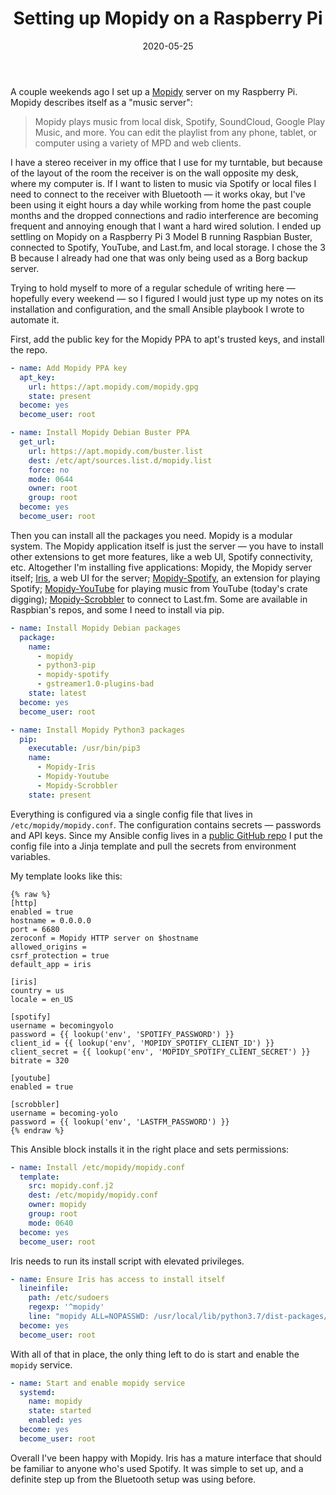 #+TITLE: Setting up Mopidy on a Raspberry Pi
#+DATE: 2020-05-25
#+JEKYLL_TAGS: mopidy raspberry-pi ansible
#+JEKYLL_LAYOUT: post
#+OPTIONS: ^:nil

A couple weekends ago I set up a [[https://mopidy.com/][Mopidy]] server on my Raspberry Pi. Mopidy describes itself as a "music server":

#+begin_quote
Mopidy plays music from local disk, Spotify, SoundCloud, Google Play Music, and more. You can edit the playlist from any phone, tablet, or computer using a variety of MPD and web clients. 
#+end_quote

I have a stereo receiver in my office that I use for my turntable, but because of the layout of the room the receiver is on the wall opposite my desk, where my computer is. If I want to listen to music via Spotify or local files I need to connect to the receiver with Bluetooth --- it works okay, but I've been using it eight hours a day while working from home the past couple months and the dropped connections and radio interference are becoming frequent and annoying enough that I want a hard wired solution. I ended up settling on Mopidy on a Raspberry Pi 3 Model B running Raspbian Buster, connected to Spotify, YouTube, and Last.fm, and local storage. I chose the 3 B because I already had one that was only being used as a Borg backup server.

Trying to hold myself to more of a regular schedule of writing here --- hopefully every weekend --- so I figured I would just type up my notes on its installation and configuration, and the small Ansible playbook I wrote to automate it.

First, add the public key for the Mopidy PPA to apt's trusted keys, and install the repo.

#+begin_src yaml
- name: Add Mopidy PPA key
  apt_key:
    url: https://apt.mopidy.com/mopidy.gpg
    state: present
  become: yes
  become_user: root

- name: Install Mopidy Debian Buster PPA
  get_url:
    url: https://apt.mopidy.com/buster.list
    dest: /etc/apt/sources.list.d/mopidy.list
    force: no
    mode: 0644
    owner: root
    group: root
  become: yes
  become_user: root
#+end_src

Then you can install all the packages you need. Mopidy is a modular system. The Mopidy application itself is just the server --- you have to install other extensions to get more features, like a web UI, Spotify connectivity, etc. Altogether I'm installing five applications: Mopidy, the Mopidy server itself; [[https://github.com/jaedb/Iris][Iris]], a web UI for the server; [[https://github.com/mopidy/mopidy-spotify][Mopidy-Spotify]], an extension for playing Spotify; [[https://github.com/natumbri/mopidy-youtube][Mopidy-YouTube]] for playing music from YouTube (today's crate digging); [[https://github.com/mopidy/mopidy-scrobbler][Mopidy-Scrobbler]] to connect to Last.fm. Some are available in Raspbian's repos, and some I need to install via pip.

#+begin_src yaml
- name: Install Mopidy Debian packages
  package:
    name:
      - mopidy
      - python3-pip
      - mopidy-spotify
      - gstreamer1.0-plugins-bad
    state: latest
  become: yes
  become_user: root

- name: Install Mopidy Python3 packages
  pip:
    executable: /usr/bin/pip3
    name:
      - Mopidy-Iris
      - Mopidy-Youtube
      - Mopidy-Scrobbler
    state: present
#+end_src

Everything is configured via a single config file that lives in ~/etc/mopidy/mopidy.conf~. The configuration contains secrets --- passwords and API keys. Since my Ansible config lives in a [[https://github.com/kylerjohnston/ansible/][public GitHub repo]] I put the config file into a Jinja template and pull the secrets from environment variables.

My template looks like this:

#+begin_src jinja
{% raw %}
[http]
enabled = true
hostname = 0.0.0.0
port = 6680
zeroconf = Mopidy HTTP server on $hostname
allowed_origins = 
csrf_protection = true
default_app = iris

[iris]
country = us
locale = en_US

[spotify]
username = becomingyolo
password = {{ lookup('env', 'SPOTIFY_PASSWORD') }}
client_id = {{ lookup('env', 'MOPIDY_SPOTIFY_CLIENT_ID') }}
client_secret = {{ lookup('env', 'MOPIDY_SPOTIFY_CLIENT_SECRET') }}
bitrate = 320

[youtube]
enabled = true

[scrobbler]
username = becoming-yolo
password = {{ lookup('env', 'LASTFM_PASSWORD') }}
{% endraw %}
#+end_src

This Ansible block installs it in the right place and sets permissions:

#+begin_src yaml
- name: Install /etc/mopidy/mopidy.conf
  template:
    src: mopidy.conf.j2
    dest: /etc/mopidy/mopidy.conf
    owner: mopidy
    group: root
    mode: 0640
  become: yes
  become_user: root
#+end_src

Iris needs to run its install script with elevated privileges.

#+begin_src yaml
- name: Ensure Iris has access to install itself
  lineinfile:
    path: /etc/sudoers
    regexp: '^mopidy'
    line: "mopidy ALL=NOPASSWD: /usr/local/lib/python3.7/dist-packages/mopidy_iris/system.sh"
  become: yes
  become_user: root
#+end_src

With all of that in place, the only thing left to do is start and enable the ~mopidy~ service.

#+begin_src yaml
- name: Start and enable mopidy service
  systemd:
    name: mopidy
    state: started
    enabled: yes
  become: yes
  become_user: root
#+end_src

Overall I've been happy with Mopidy. Iris has a mature interface that should be familiar to anyone who's used Spotify. It was simple to set up, and a definite step up from the Bluetooth setup was using before.
